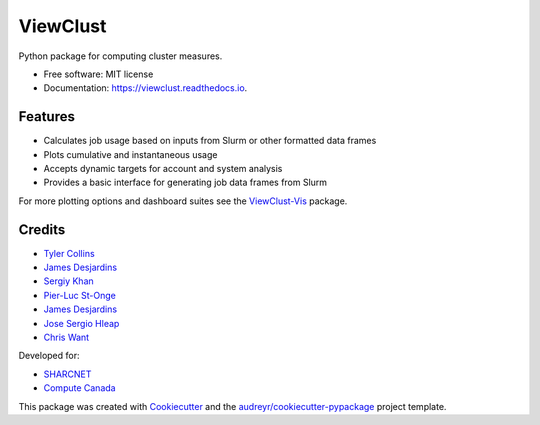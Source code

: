 =========
ViewClust
=========


.. image:: https://img.shields.io/pypi/v/viewclust.svg
        :target: https://pypi.python.org/pypi/viewclust

.. image:: https://img.shields.io/travis/Andesha/viewclust.svg
        :target: https://travis-ci.com/Andesha/viewclust

.. image:: https://readthedocs.org/projects/viewclust/badge/?version=latest
        :target: https://viewclust.readthedocs.io/en/latest/?badge=latest
        :alt: Documentation Status




Python package for computing cluster measures.


* Free software: MIT license
* Documentation: https://viewclust.readthedocs.io.


Features
--------

* Calculates job usage based on inputs from Slurm or other formatted data frames
* Plots cumulative and instantaneous usage
* Accepts dynamic targets for account and system analysis
* Provides a basic interface for generating job data frames from Slurm

For more plotting options and dashboard suites see the ViewClust-Vis_ package.


Credits
-------

* `Tyler Collins`_
* `James Desjardins`_
* `Sergiy Khan`_
* `Pier-Luc St-Onge`_
* `James Desjardins`_
* `Jose Sergio Hleap`_
* `Chris Want`_

Developed for:

* SHARCNET_
* `Compute Canada`_

This package was created with Cookiecutter_ and the `audreyr/cookiecutter-pypackage`_ project template.

.. _Cookiecutter: https://github.com/audreyr/cookiecutter
.. _`audreyr/cookiecutter-pypackage`: https://github.com/audreyr/cookiecutter-pypackage
.. _`Tyler Collins`: https://github.com/Andesha
.. _`James Desjardins`: https://github.com/jadesjardins
.. _`Sergiy Khan`: https://github.com/sergiykhan
.. _`Pier-Luc St-Onge`: https://github.com/plstonge
.. _`Jose Sergio Hleap`: https://github.com/jshleap
.. _SHARCNET: https://www.sharcnet.ca/my/front/
.. _`Compute Canada`: https://www.computecanada.ca/
.. _ViewClust-Vis: https://github.com/Andesha/ViewClust-Vis
.. _`Chris Want`: https://github.com/cwant
